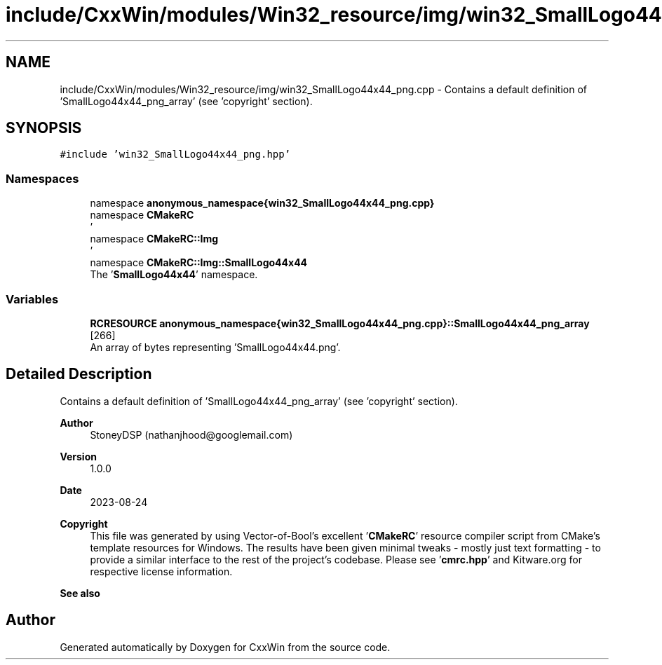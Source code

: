 .TH "include/CxxWin/modules/Win32_resource/img/win32_SmallLogo44x44_png.cpp" 3Version 1.0.1" "CxxWin" \" -*- nroff -*-
.ad l
.nh
.SH NAME
include/CxxWin/modules/Win32_resource/img/win32_SmallLogo44x44_png.cpp \- Contains a default definition of 'SmallLogo44x44_png_array' (see 'copyright' section)\&.  

.SH SYNOPSIS
.br
.PP
\fC#include 'win32_SmallLogo44x44_png\&.hpp'\fP
.br

.SS "Namespaces"

.in +1c
.ti -1c
.RI "namespace \fBanonymous_namespace{win32_SmallLogo44x44_png\&.cpp}\fP"
.br
.ti -1c
.RI "namespace \fBCMakeRC\fP"
.br
.RI "' "
.ti -1c
.RI "namespace \fBCMakeRC::Img\fP"
.br
.RI "' "
.ti -1c
.RI "namespace \fBCMakeRC::Img::SmallLogo44x44\fP"
.br
.RI "The '\fBSmallLogo44x44\fP' namespace\&. "
.in -1c
.SS "Variables"

.in +1c
.ti -1c
.RI "\fBRCRESOURCE\fP \fBanonymous_namespace{win32_SmallLogo44x44_png\&.cpp}::SmallLogo44x44_png_array\fP [266]"
.br
.RI "An array of bytes representing 'SmallLogo44x44\&.png'\&. "
.in -1c
.SH "Detailed Description"
.PP 
Contains a default definition of 'SmallLogo44x44_png_array' (see 'copyright' section)\&. 


.PP
\fBAuthor\fP
.RS 4
StoneyDSP (nathanjhood@googlemail.com)
.RE
.PP
.PP
\fBVersion\fP
.RS 4
1\&.0\&.0 
.RE
.PP
\fBDate\fP
.RS 4
2023-08-24
.RE
.PP
\fBCopyright\fP
.RS 4
This file was generated by using Vector-of-Bool's excellent '\fBCMakeRC\fP' resource compiler script from CMake's template resources for Windows\&. The results have been given minimal tweaks - mostly just text formatting - to provide a similar interface to the rest of the project's codebase\&. Please see '\fBcmrc\&.hpp\fP' and Kitware\&.org for respective license information\&.
.RE
.PP
\fBSee also\fP
.RS 4
'SmallLogo44x44\&.png' 
.RE
.PP

.SH "Author"
.PP 
Generated automatically by Doxygen for CxxWin from the source code\&.
